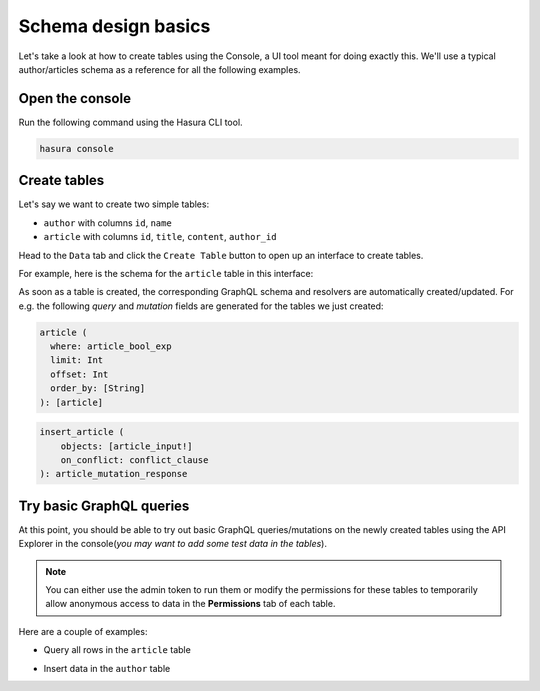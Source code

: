 Schema design basics
====================
Let's take a look at how to create tables using the Console, a UI tool meant for doing exactly this. We'll use a
typical author/articles schema as a reference for all the following examples.

Open the console
----------------
Run the following command using the Hasura CLI tool. 

.. code:: bash

   hasura console

Create tables
-------------
Let's say we want to create two simple tables:

- ``author`` with columns ``id``, ``name``

- ``article`` with columns ``id``, ``title``, ``content``, ``author_id``

Head to the ``Data`` tab and click the ``Create Table`` button to open up an interface to create tables.

For example, here is the schema for the ``article`` table in this interface:

.. image:: ../../../img/graphql/manual/schema/create-table-graphql.png

As soon as a table is created, the corresponding GraphQL schema and resolvers are automatically created/updated. For
e.g. the following *query* and *mutation* fields are generated for the tables we just created:

.. code-block:: none

    article (
      where: article_bool_exp
      limit: Int
      offset: Int
      order_by: [String]
    ): [article]

.. code-block:: none

    insert_article (
        objects: [article_input!]
        on_conflict: conflict_clause
    ): article_mutation_response


Try basic GraphQL queries
-------------------------
At this point, you should be able to try out basic GraphQL queries/mutations on the newly created tables using the API
Explorer in the console(*you may want to add some test data in the tables*).

.. note::
    
    You can either use the admin token to run them or modify the permissions for these tables to temporarily allow
    anonymous access to data in the **Permissions** tab of each table.

Here are a couple of examples:

- Query all rows in the ``article`` table

.. graphiql::
  :query:
    query {
      article {
        id
        title
        author_id
      }
    }
  :response:
    {
      "data": {
        "article": [
          {
            "id": 1,
            "title": "sit amet",
            "author_id": 4
          },
          {
            "id": 2,
            "title": "a nibh",
            "author_id": 2
          },
          {
            "id": 3,
            "title": "amet justo morbi",
            "author_id": 4
          },
          {
            "id": 4,
            "title": "vestibulum ac est",
            "author_id": 5
          }
        ]
      }
    }

- Insert data in the ``author`` table

.. graphiql::
  :view_only: true
  :query:
    mutation add_author {
      insert_author(
        objects: [
          {id: 11, name: "Jane"}
        ]
      ) {
        affected_rows
      }
    }
  :response:
    {
      "data": {
        "insert_author": {
          "affected_rows": 1
        }
      }
    }
